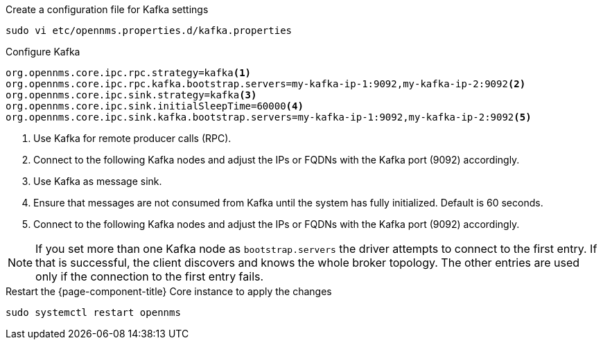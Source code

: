 .Create a configuration file for Kafka settings
[source, console]
----
sudo vi etc/opennms.properties.d/kafka.properties
----

.Configure Kafka
[source, kafka.properties]
----
org.opennms.core.ipc.rpc.strategy=kafka<1>
org.opennms.core.ipc.rpc.kafka.bootstrap.servers=my-kafka-ip-1:9092,my-kafka-ip-2:9092<2>
org.opennms.core.ipc.sink.strategy=kafka<3>
org.opennms.core.ipc.sink.initialSleepTime=60000<4>
org.opennms.core.ipc.sink.kafka.bootstrap.servers=my-kafka-ip-1:9092,my-kafka-ip-2:9092<5>
----

<1> Use Kafka for remote producer calls (RPC).
<2> Connect to the following Kafka nodes and adjust the IPs or FQDNs with the Kafka port (9092) accordingly.
<3> Use Kafka as message sink.
<4> Ensure that messages are not consumed from Kafka until the system has fully initialized. Default is 60 seconds.
<5> Connect to the following Kafka nodes and adjust the IPs or FQDNs with the Kafka port (9092) accordingly.

NOTE: If you set more than one Kafka node as `bootstrap.servers` the driver attempts to connect to the first entry.
      If that is successful, the client discovers and knows the whole broker topology.
      The other entries are used only if the connection to the first entry fails.

.Restart the {page-component-title} Core instance to apply the changes
[source, console]
----
sudo systemctl restart opennms
----
